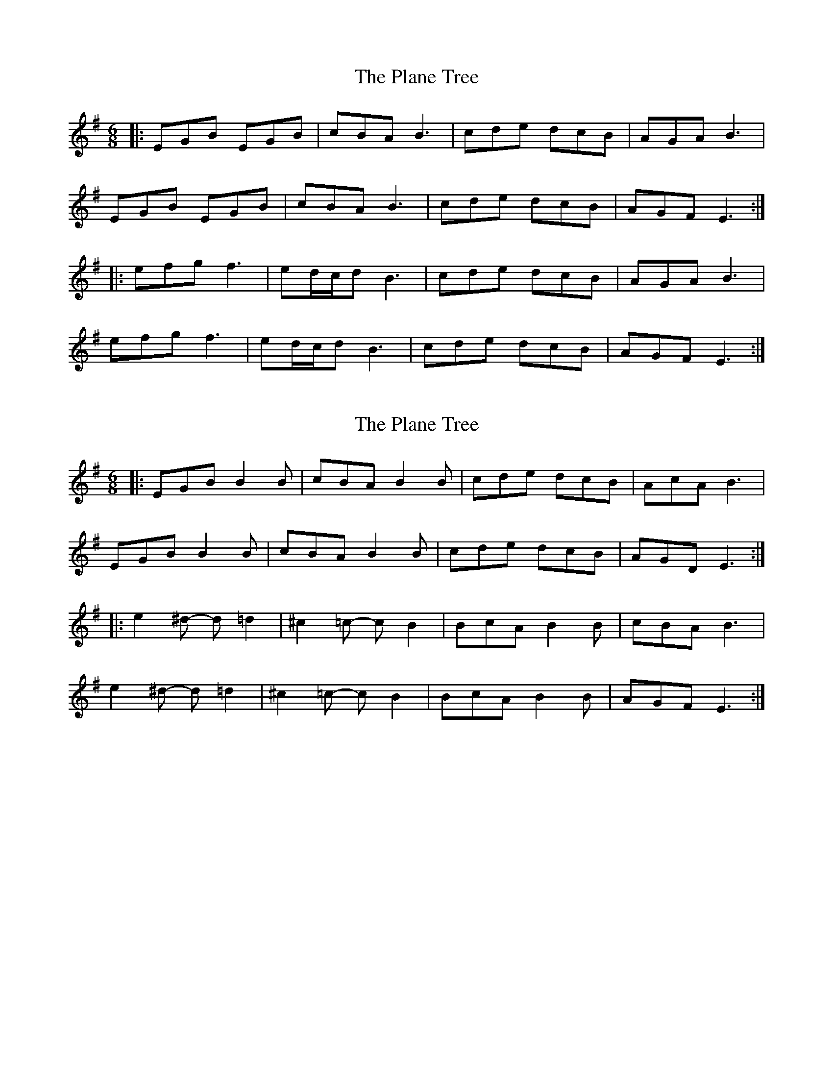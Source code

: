 X: 1
T: Plane Tree, The
Z: flamin fiddler
S: https://thesession.org/tunes/4990#setting4990
R: jig
M: 6/8
L: 1/8
K: Emin
|:EGB EGB|cBA B3|cde dcB|AGA B3|
EGB EGB|cBA B3|cde dcB|AGF E3:|
|:efg f3|ed/2c/2d B3|cde dcB|AGA B3|
efg f3|ed/2c/2d B3|cde dcB|AGF E3:|
X: 2
T: Plane Tree, The
Z: ceolachan
S: https://thesession.org/tunes/4990#setting17360
R: jig
M: 6/8
L: 1/8
K: Emin
|: EGB B2 B | cBA B2 B | cde dcB | AcA B3 |
EGB B2 B | cBA B2 B | cde dcB | AGD E3 :|
|: e2 ^d- d =d2 | ^c2 =c- c B2 | BcA B2 B | cBA B3 |
e2 ^d- d =d2 | ^c2 =c- c B2 | BcA B2 B | AGF E3 :|
X: 3
T: Plane Tree, The
Z: Mix O'Lydian
S: https://thesession.org/tunes/4990#setting26073
R: jig
M: 6/8
L: 1/8
K: Emin
|: EGB EGB | cBA B3 | cde dcB | AGA B3 |
EGB EGB | cBA B3 | cde dcB | AGF E3 :|
|: efg f2 e | ded BAB | cde dcB AGA | B3 |
efg f2 e | ded BAB | cde dcB | AGF E3 :|
